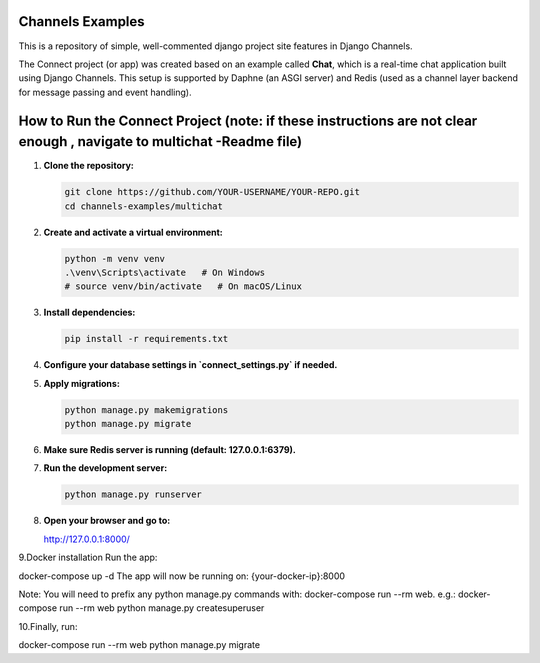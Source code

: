 Channels Examples
=================

This is a repository of simple, well-commented django project site features in Django Channels. 

The Connect project (or app) was created based on an example called **Chat**, which is a real-time chat application built using Django Channels. This setup is supported by Daphne (an ASGI server) and Redis (used as a channel layer backend for message passing and event handling).

How to Run the Connect Project (note: if these instructions are not clear enough , navigate to multichat -Readme file)
=============================

1. **Clone the repository:**

   .. code-block:: bash

      git clone https://github.com/YOUR-USERNAME/YOUR-REPO.git
      cd channels-examples/multichat

2. **Create and activate a virtual environment:**

   .. code-block:: bash

      python -m venv venv
      .\venv\Scripts\activate   # On Windows
      # source venv/bin/activate   # On macOS/Linux

3. **Install dependencies:**

   .. code-block:: bash

      pip install -r requirements.txt

4. **Configure your database settings in `connect_settings.py` if needed.**

5. **Apply migrations:**

   .. code-block:: bash

      python manage.py makemigrations
      python manage.py migrate

6. **Make sure Redis server is running (default: 127.0.0.1:6379).**

7. **Run the development server:**

   .. code-block:: bash

      python manage.py runserver

8. **Open your browser and go to:**

   http://127.0.0.1:8000/
9.Docker installation
Run the app:

docker-compose up -d
The app will now be running on: {your-docker-ip}:8000

Note: You will need to prefix any python manage.py commands with: docker-compose run --rm web. e.g.: docker-compose run --rm web python manage.py createsuperuser


10.Finally, run:

docker-compose run --rm web python manage.py migrate
